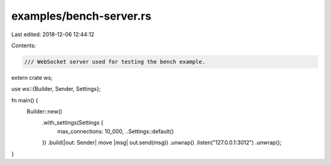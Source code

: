examples/bench-server.rs
========================

Last edited: 2018-12-06 12:44:12

Contents:

.. code-block:: rs

    /// WebSocket server used for testing the bench example.
extern crate ws;

use ws::{Builder, Sender, Settings};

fn main() {
    Builder::new()
        .with_settings(Settings {
            max_connections: 10_000,
            ..Settings::default()
        })
        .build(|out: Sender| move |msg| out.send(msg))
        .unwrap()
        .listen("127.0.0.1:3012")
        .unwrap();
}


